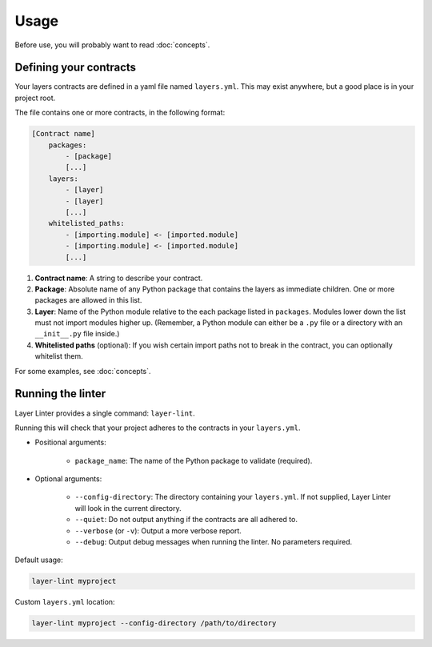 =====
Usage
=====

Before use, you will probably want to read :doc:`concepts`.

Defining your contracts
-----------------------

Your layers contracts are defined in a yaml file named ``layers.yml``. This
may exist anywhere, but a good place is in your project root.

The file contains one or more contracts, in the following format:

.. code-block:: none

    [Contract name]
        packages:
            - [package]
            [...]
        layers:
            - [layer]
            - [layer]
            [...]
        whitelisted_paths:
            - [importing.module] <- [imported.module]
            - [importing.module] <- [imported.module]
            [...]

1. **Contract name**: A string to describe your contract.
2. **Package**: Absolute name of any Python package that contains the layers as
   immediate children. One or more packages are allowed in this list.
3. **Layer**: Name of the Python module relative to the each package listed in
   ``packages``. Modules lower down the list must not import modules higher up.
   (Remember, a Python module can either be a ``.py`` file or a directory with
   an ``__init__.py`` file inside.)
4. **Whitelisted paths** (optional): If you wish certain import paths not to
   break in the contract, you can optionally whitelist them.

For some examples, see :doc:`concepts`.

Running the linter
------------------

Layer Linter provides a single command: ``layer-lint``.

Running this will check that your project adheres to the contracts in your ``layers.yml``.

- Positional arguments:

    - ``package_name``: The name of the Python package to validate (required).

- Optional arguments:

    - ``--config-directory``: The directory containing your ``layers.yml``. If not
      supplied, Layer Linter will look in the current directory.
    - ``--quiet``: Do not output anything if the contracts are all adhered to.
    - ``--verbose`` (or ``-v``): Output a more verbose report.
    - ``--debug``: Output debug messages when running the linter. No parameters required.

Default usage:

.. code-block:: none

    layer-lint myproject

Custom ``layers.yml`` location:

.. code-block:: none

    layer-lint myproject --config-directory /path/to/directory
